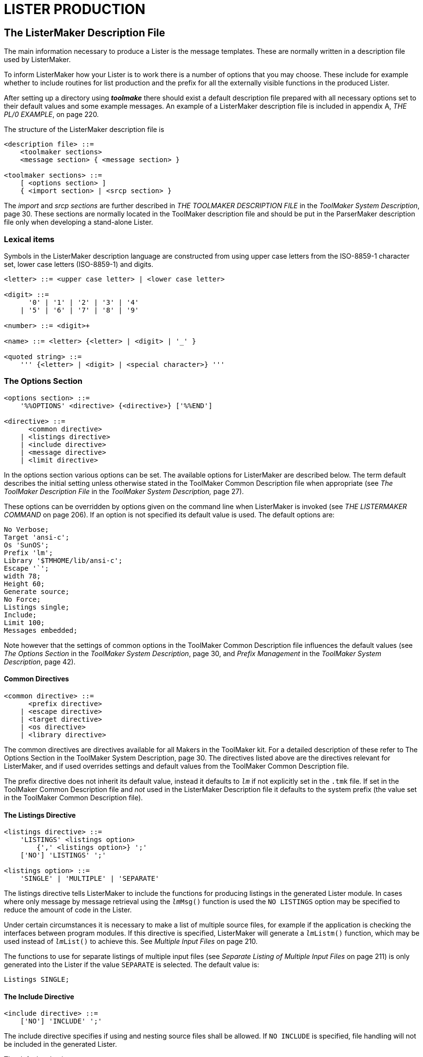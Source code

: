 // PAGE 201 -- ListerMaker Reference Manual

= LISTER PRODUCTION

== The ListerMaker Description File

The main information necessary to produce a Lister is the message templates.
These are normally written in a description file used by ListerMaker.

To inform ListerMaker how your Lister is to work there is a number of options that you may choose.
These include for example whether to include routines for list production and the prefix for all the externally visible functions in the produced Lister.

// @XREF: appendix A, THE PL/0 EXAMPLE

After setting up a directory using _**toolmake**_ there should exist a default description file prepared with all necessary options set to their default values and some example messages.
An example of a ListerMaker description file is included in appendix A, _THE PL/0 EXAMPLE_, on page 220.

The structure of the ListerMaker description file is

// SYNTAX: EBNF

------------------------------
<description file> ::=
    <toolmaker sections>
    <message section> { <message section> }

<toolmaker sections> ::=
    [ <options section> ]
    { <import section> | <srcp section> }
------------------------------

// @XREF: THE TOOLMAKER DESCRIPTION FILE
// @XREF: ToolMaker System Description

The _import_ and _srcp sections_ are further described in _THE TOOLMAKER DESCRIPTION FILE_ in the _ToolMaker System Description_, page 30.
These sections are normally located in the ToolMaker description file and should be put in the ParserMaker description file only when developing a stand-alone Lister.


=== Lexical items

Symbols in the ListerMaker description language are constructed from using upper case letters from the ISO-8859-1 character set, lower case letters (ISO-8859-1) and digits.

// SYNTAX: EBNF

------------------------------
<letter> ::= <upper case letter> | <lower case letter>

<digit> ::=
      '0' | '1' | '2' | '3' | '4'
    | '5' | '6' | '7' | '8' | '9'

<number> ::= <digit>+

<name> ::= <letter> {<letter> | <digit> | '_' }

<quoted string> ::=
    ''' {<letter> | <digit> | <special character>} '''
------------------------------


// PAGE 202

=== The Options Section

// SYNTAX: EBNF

------------------------------
<options section> ::=
    '%%OPTIONS' <directive> {<directive>} ['%%END']

<directive> ::=
      <common directive>
    | <listings directive>
    | <include directive>
    | <message directive>
    | <limit directive>
------------------------------

// @XREF: The ToolMaker Description File
// @XREF: ToolMaker System Description,

In the options section various options can be set.
The available options for ListerMaker are described below.
The term default describes the initial setting unless otherwise stated in the ToolMaker Common Description file when appropriate (see _The ToolMaker Description File_ in the _ToolMaker System Description,_ page 27).

// @XREF: THE LISTERMAKER COMMAND

These options can be overridden by options given on the command line when ListerMaker is invoked (see _THE LISTERMAKER COMMAND_ on page 206).
If an option is not specified its default value is used.
The default options are:

// SYNTAX: ToolMaker description file

------------------------------
No Verbose;
Target 'ansi-c';
Os 'SunOS';
Prefix 'lm';
Library '$TMHOME/lib/ansi-c';
Escape '`';
width 78;
Height 60;
Generate source;
No Force;
Listings single;
Include;
Limit 100;
Messages embedded;
------------------------------

// @XREF: The Options Section
// @XREF: ToolMaker System Description
// @XREF: Prefix Management
// @XREF: ToolMaker System Description

Note however that the settings of common options in the ToolMaker Common Description file influences the default values (see _The Options Section_ in the _ToolMaker System Description_, page 30, and _Prefix Management_ in the _ToolMaker System Description_, page 42).


==== Common Directives

// SYNTAX: EBNF

------------------------------
<common directive> ::=
      <prefix directive>
    | <escape directive>
    | <target directive>
    | <os directive>
    | <library directive>
------------------------------

// @XREF: The Options Section
// @XREF: ToolMaker System Description

The common directives are directives available for all Makers in the ToolMaker kit.
For a detailed description of these refer to The Options Section in the ToolMaker System Description, page 30.
The directives listed above are the directives relevant for ListerMaker, and if used overrides settings and default values from the ToolMaker Common Description file.

// PAGE 203

The prefix directive does not inherit its default value, instead it defaults to `_lm_` if not explicitly set in the `.tmk` file.
If set in the ToolMaker Common Description file and _not_ used in the ListerMaker Description file it defaults to the system prefix (the value set in the ToolMaker Common Description file).


==== The Listings Directive

// SYNTAX: EBNF

------------------------------
<listings directive> ::=
    'LISTINGS' <listings option>
        {',' <listings option>} ';'
    ['NO'] 'LISTINGS' ';'

<listings option> ::=
    'SINGLE' | 'MULTIPLE' | 'SEPARATE'
------------------------------

The listings directive tells ListerMaker to include the functions for producing listings in the generated Lister module.
In cases where only message by message retrieval using the `__lm__Msg()` function is used the `NO LISTINGS` option may be specified to reduce the amount of code in the Lister.

// @XREF: Multiple Input Files

Under certain circumstances it is necessary to make a list of multiple source files, for example if the application is checking the interfaces between program modules.
If this directive is specified, ListerMaker will generate a `__lm__Listm()` function, which may be used instead of `__lm__List()` to achieve this.
See _Multiple Input Files_ on page 210.

// @XREF: Separate Listing of Multiple Input Files

The functions to use for separate listings of multiple input files (see _Separate Listing of Multiple Input Files_ on page 211) is only generated into the Lister if the value `SEPARATE` is selected.
The default value is:

// SYNTAX: ToolMaker description file

------------------------------
Listings SINGLE;
------------------------------


==== The Include Directive

// SYNTAX: EBNF

------------------------------
<include directive> ::=
    ['NO'] 'INCLUDE' ';'
------------------------------

The include directive specifies if using and nesting source files shall be allowed.
If `NO INCLUDE` is specified, file handling will not be included in the generated Lister.

The default value is:

// SYNTAX: ToolMaker description file

------------------------------
Include;
------------------------------


==== The Limit Directive

// SYNTAX: EBNF

------------------------------
<limit directive> ::=
    'LIMIT' <number> ';'
------------------------------

// PAGE 204

The `Messagelimit` directive indicates the maximum number of messages possible to log using `__lm__Log()`.
Any integer greater than 0 (zero) is allowed.
Note that also the number of calls to `__lm__LiEnter()`, `__lm__LiExit()`, `__lm__LiOff()`, `__lm__LiOn()`, `__lm__LiPage()`, `__lm__SkipLines()` (i.e. all COLLECTING phase functions) are included in this calculation.

The default value is:

// SYNTAX: ToolMaker description file

------------------------------
Limit 100;
------------------------------


==== The Message Directive

// SYNTAX: EBNF

------------------------------
<message directive> ::=
    'MESSAGE' <target option> ';'

<message option> ::=
    'FILE' | 'EMBEDDED'
------------------------------

The message directive tells ListerMaker whether the messages shall be put in a separate file to be read at run-time or embedded in the generated Lister source code.

The default value is:

// SYNTAX: ToolMaker description file

------------------------------
Message EMBEDDED;
------------------------------


=== The Messages Sections

// SYNTAX: EBNF

------------------------------
<messages section> ::=
    '%%MESSAGES' <name>
    [<message> {<message>}]
    ['%%END']

<message> ::= <number> <quoted string> ';'
------------------------------

Multiple message sections may be specified.
Using the generated initialisation call (`__lm__LiInit()`) the section used may be selected during run-time.
Example:

// SYNTAX: ToolMaker description file

------------------------------
%%MESSAGES english
    10 'Syntax error.';
    11 'Illegal symbol.';
%%MESSAGES swedish
    10 'Syntaxfel.';
    11 'Felaktig symbol.';
%%END
------------------------------


== The ToolMaker Common Description File

// PAGE 205

// @XREF: THE TOOLMAKER DESCRIPTION FILE
// @XREF: ToolMaker System Description

Unless ListerMaker is the only Maker used, common declarations of the source position and the token structures should be placed in the ToolMaker Common Description file which is described in _THE TOOLMAKER DESCRIPTION FILE_ in the _ToolMaker System Description_, page 30.
Otherwise these two sections may be specified in the ListerMaker Description file, removing any need for the ToolMaker Common Description file.
